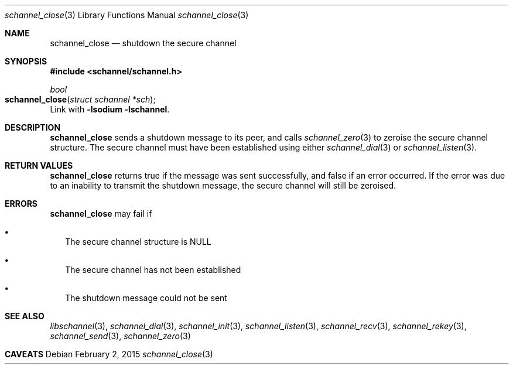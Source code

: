 .Dd February 2, 2015
.Dt schannel_close 3
.Os
.Sh NAME
.Nm schannel_close
.Nd shutdown the secure channel
.Sh SYNOPSIS
.In schannel/schannel.h
.Ft bool
.Fo schannel_close
.Fa "struct schannel *sch"
.Fc
Link with
.Ic -lsodium -lschannel .
.Sh DESCRIPTION
.Nm
sends a shutdown message to its peer, and calls
.Xr schannel_zero 3
to zeroise the secure channel structure. The secure channel
must have been established using either
.Xr schannel_dial 3
or
.Xr schannel_listen 3 .
.Sh RETURN VALUES
.Nm
returns true if the message was sent successfully, and false if an error
occurred. If the error was due to an inability to transmit the shutdown
message, the secure channel will still be zeroised.
.Sh ERRORS
.Nm
may fail if
.Bl -bullet -width .Ds
.It
The secure channel structure is NULL
.It
The secure channel has not been established
.It
The shutdown message could not be sent
.Ed
.Sh SEE ALSO
.Xr libschannel 3 ,
.Xr schannel_dial 3 ,
.Xr schannel_init 3 ,
.Xr schannel_listen 3 ,
.Xr schannel_recv 3 ,
.Xr schannel_rekey 3 ,
.Xr schannel_send 3 ,
.Xr schannel_zero 3
.Sh CAVEATS
